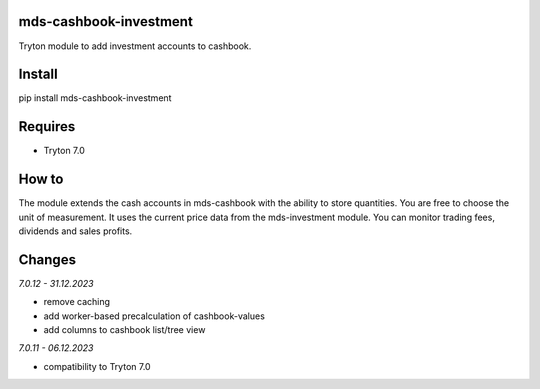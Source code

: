 mds-cashbook-investment
=======================
Tryton module to add investment accounts to cashbook.

Install
=======

pip install mds-cashbook-investment

Requires
========
- Tryton 7.0

How to
======

The module extends the cash accounts in mds-cashbook with
the ability to store quantities. You are free to choose the
unit of measurement. It uses the current price data
from the mds-investment module.
You can monitor trading fees, dividends and sales profits.

Changes
=======

*7.0.12 - 31.12.2023*

- remove caching
- add worker-based precalculation of cashbook-values
- add columns to cashbook list/tree view

*7.0.11 - 06.12.2023*

- compatibility to Tryton 7.0
